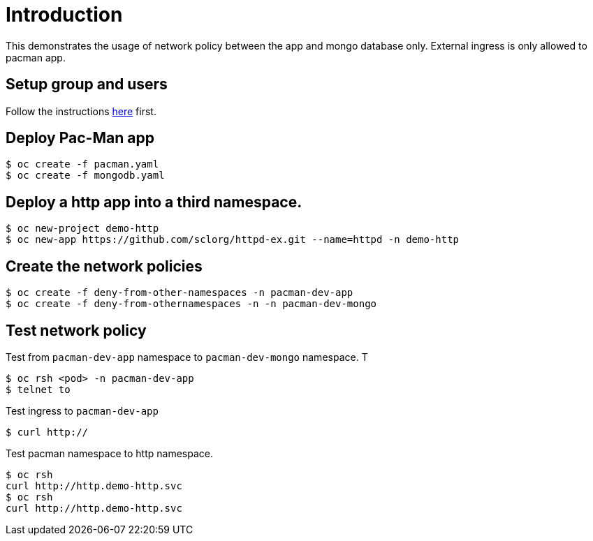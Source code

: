 
= Introduction

This demonstrates the usage of network policy between the app and mongo database only. External ingress is only allowed to pacman app. 

== Setup group and users

Follow the instructions link:../rbac/README.adoc[here] first. 

== Deploy Pac-Man app
[source, bash]
----
$ oc create -f pacman.yaml 
$ oc create -f mongodb.yaml
----

== Deploy a http app into a third namespace.
[source, bash]
----
$ oc new-project demo-http
$ oc new-app https://github.com/sclorg/httpd-ex.git --name=httpd -n demo-http
----

== Create the network policies
[source, bash]
----
$ oc create -f deny-from-other-namespaces -n pacman-dev-app
$ oc create -f deny-from-othernamespaces -n -n pacman-dev-mongo
----

== Test network policy
Test from `pacman-dev-app` namespace to `pacman-dev-mongo` namespace. T
[source, bash]
----
$ oc rsh <pod> -n pacman-dev-app
$ telnet to
----

Test ingress to `pacman-dev-app`
[source, bash]
----
$ curl http://
----

Test pacman namespace to http namespace. 
[source, bash]
----
$ oc rsh
curl http://http.demo-http.svc
$ oc rsh
curl http://http.demo-http.svc
----